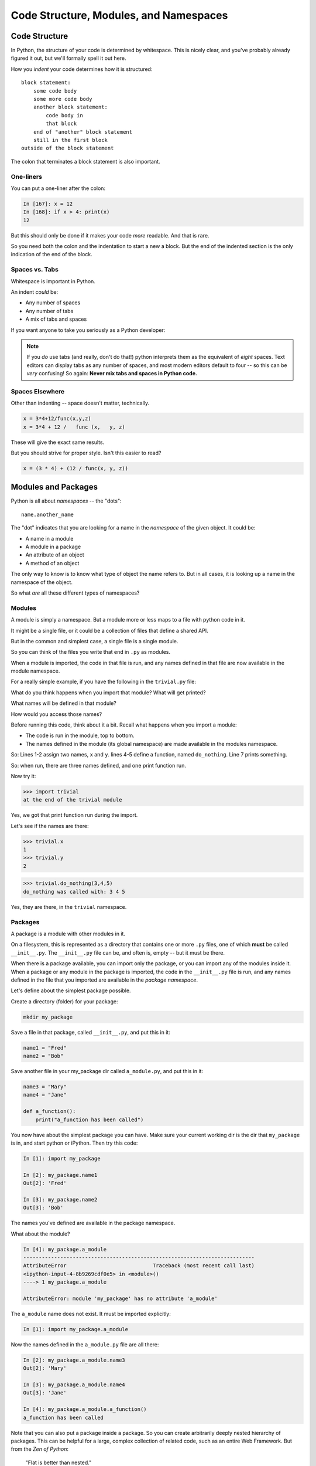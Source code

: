 .. _modules_and_namespaces:

#######################################
Code Structure, Modules, and Namespaces
#######################################

Code Structure
==============

In Python, the structure of your code is determined by whitespace. This is nicely clear, and you've probably already figured it out, but we'll formally spell it out here.

How you *indent* your code determines how it is structured::

    block statement:
        some code body
        some more code body
        another block statement:
            code body in
            that block
        end of "another" block statement
        still in the first block
    outside of the block statement

The colon that terminates a block statement is also important.

One-liners
----------

You can put a one-liner after the colon:

.. code-block:: ipython

    In [167]: x = 12
    In [168]: if x > 4: print(x)
    12

But this should only be done if it makes your code *more* readable. And that is rare.

So you need both the colon and the indentation to start a new a block. But the end of the indented section is the only indication of the end of the block.

Spaces vs. Tabs
---------------

Whitespace is important in Python.

An indent *could* be:

* Any number of spaces
* Any number of tabs
* A mix of tabs and spaces

If you want anyone to take you seriously as a Python developer:

.. centered:: **Always use four spaces -- really!** (`PEP 8 <https://www.python.org/dev/peps/pep-0008/>`_)

.. note:: If you *do* use tabs (and really, don't do that!) python interprets them as the equivalent of *eight* spaces.  Text editors can display tabs as any number of spaces, and most modern editors default to four -- so this can be *very* confusing! So again: **Never mix tabs and spaces in Python code.**

Spaces Elsewhere
----------------

Other than indenting -- space doesn't matter, technically.

.. code-block:: python

    x = 3*4+12/func(x,y,z)
    x = 3*4 + 12 /   func (x,   y, z)

These will give the exact same results.

But you should strive for proper style. Isn't this easier to read?

.. code-block:: python

    x = (3 * 4) + (12 / func(x, y, z))

.. centered:: **Read** `PEP 8 <https://www.python.org/dev/peps/pep-0008/>`_ **and install a linter in your editor.**

Modules and Packages
====================

Python is all about *namespaces* -- the "dots"::

    name.another_name

The "dot" indicates that you are looking for a name in the *namespace* of the given object. It could be:

* A name in a module
* A module in a package
* An attribute of an object
* A method of an object

The only way to know is to know what type of object the name refers to. But in all cases, it is looking up a name in the namespace of the object.

So what *are* all these different types of namespaces?

Modules
-------

A module is simply a namespace. But a module more or less maps to a file with python code in it.

It might be a single file, or it could be a collection of files that define a shared API.

But in the common and simplest case, a single file is a single module.

So you can think of the files you write that end in ``.py`` as modules.

When a module is imported, the code in that file is run, and any names defined in that file are now available in the module namespace.

For a really simple example, if you have the following in the ``trivial.py`` file:

.. code-block:: python
   :linenos:

    x = 1
    y = 2

    def do_nothing(a, b, c):
        print("do_nothing was called with:", a, b, c)

    print("at the end of the trivial module")

What do you think happens when you import that module? What will get printed?

What names will be defined in that module?

How would you access those names?

Before running this code, think about it a bit. Recall what happens when you import a module:

* The code is run in the module, top to bottom.
* The names defined in the module (its global namespace) are made available in the modules namespace.

So: Lines 1-2 assign two names, ``x`` and ``y``. lines 4-5 define a function, named ``do_nothing``. Line 7 prints something.

So: when run, there are three names defined, and one print function run.

Now try it:

.. code-block:: python

    >>> import trivial
    at the end of the trivial module

Yes, we got that print function run during the import.

Let's see if the names are there:

.. code-block:: python

    >>> trivial.x
    1
    >>> trivial.y
    2

.. code-block:: python

    >>> trivial.do_nothing(3,4,5)
    do_nothing was called with: 3 4 5

Yes, they are there, in the ``trivial`` namespace.

Packages
--------

A package is a module with other modules in it.

On a filesystem, this is represented as a directory that contains one or more ``.py`` files, one of which **must** be called ``__init__.py``. The ``__init__.py`` file can be, and often is, empty -- but it must be there.

When there is a package available, you can import only the package, or you can import any of the modules inside it. When a package or any module in the package is imported, the code in the ``__init__.py`` file is run, and any names defined in the file that you imported are available in the *package namespace*.

Let's define about the simplest package possible.

Create a directory (folder) for your package:

.. code-block:: bash

    mkdir my_package

Save a file in that package, called ``__init__.py``, and put this in it:

.. code-block:: python

    name1 = "Fred"
    name2 = "Bob"

Save another file in your my_package dir called ``a_module.py``, and put this in it:

.. code-block:: python

    name3 = "Mary"
    name4 = "Jane"

    def a_function():
        print("a_function has been called")

You now have about the simplest package you can have. Make sure your current working dir is the dir that ``my_package`` is in, and start python or iPython. Then try this code:

.. code-block:: ipython

    In [1]: import my_package

    In [2]: my_package.name1
    Out[2]: 'Fred'

    In [3]: my_package.name2
    Out[3]: 'Bob'

The names you've defined are available in the package namespace.

What about the module?

.. code-block:: ipython

    In [4]: my_package.a_module
    ---------------------------------------------------------------------------
    AttributeError                            Traceback (most recent call last)
    <ipython-input-4-8b9269cdf0e5> in <module>()
    ----> 1 my_package.a_module

    AttributeError: module 'my_package' has no attribute 'a_module'

The ``a_module`` name does not exist. It must be imported explicitly:

.. code-block:: ipython

    In [1]: import my_package.a_module

Now the names defined in the ``a_module.py`` file are all there:

.. code-block:: ipython

    In [2]: my_package.a_module.name3
    Out[2]: 'Mary'

    In [3]: my_package.a_module.name4
    Out[3]: 'Jane'

    In [4]: my_package.a_module.a_function()
    a_function has been called

Note that you can also put a package inside a package. So you can create arbitrarily deeply nested hierarchy of packages. This can be helpful for a large, complex collection of related code, such as an entire Web Framework. But from the *Zen of Python*:

    "Flat is better than nested."

So don't overdo it. Only go as deep as you really need to to keep your code organized.

Importing Modules
-----------------

You have probably imported a module or two already:

.. code-block:: python

    import sys
    import math

But there a handful of ways to import modules and packages.

.. code-block:: python

    import modulename

Above is the simplest way. Running ``import modulename`` adds the name of the module to the global namespace, and lets you access the names defined in that module:

.. code-block:: python

    modulename.a_name_in_the_module

If you want only a few names in a module, and don't want to type the module name out each time, you can import only the names you want:

.. code-block:: python

    from modulename import this, that

The above brings only the names specified (``this``, ``that``) into the global namespace. All the code in the module is run, but the module's name is not available. Only the explicitly imported names are directly available.

Sometimes you want the entire module, but maybe not want to type its entire name each time you use it. You can rename a module when you import it. (You may also want to do this if a module has the same name as a variable you want to use.)

.. code-block:: python

    import modulename as a_new_name

This imports the module, and gives it a new name in the global namespace. For example, the numpy package is usually imported as:

.. code-block:: python

    import numpy as np

Because numpy has a LOT of names, some of which may conflict with builtins or other modules, and users want to be able to reference them without too much typing.

You can also import a name within a module and rename it at the same time:

.. code-block:: python

    from modulename import this as that

This imports only one name from a module, while also giving it a new name in the global namespace.

Examples
--------

You can play with some of this with the standard library:

.. code-block:: ipython

    In [1]: import math

    In [2]: math.sin(1.2)
    Out[2]: 0.9320390859672263

    In [3]: from math import cos

    In [4]: cos(1.2)
    Out[4]: 0.3623577544766736

    In [5]: import math as m

    In [6]: m.sin(1)
    Out[6]: 0.8414709848078965

    In [7]: from math import cos as cosine

    In [8]: cosine(1.2)
    Out[8]: 0.3623577544766736

Rules of Thumb
--------------

If you only need a few names from a module, import only those:

.. code-block:: python

    from math import sin, cos, tan

If you need a lot of names from that module, just import the module:

.. code-block:: python

    import math
    math.cos(2 * math.pi)

Or import it with a nice short name:

.. code-block:: python

    import math as m
    m.cos(2 * m.pi)

Module and Package Names
------------------------

Try not to name your module or package the same as another module or package that you're trying to use. For example, say you create a file named ``math.py`` to test out a math function, like this:

.. code-block:: python

    from math import factorial

    print(factorial(3))

If you run this python script you will end up with a really strange error:

.. code-block:: bash

    $ python3 math.py
    Traceback (most recent call last):
      File "/Users/paul/dev/math.py", line 1, in <module>
        from math import factorial
      File "/Users/paul/dev/math.py", line 1, in <module>
        from math import factorial
    ImportError: cannot import name 'factorial' from partially initialized module 'math' (most likely due to a circular import) (/Users/paul/dev/math.py)

What's happening here is that you named your file ``math.py``. When you try to import ``math`` in your code, python will first try to import your file rather than the built-in python ``math`` module.

So name your modules something unique or put them into a namespace that is unique.

What about ``import \*``?
-------------------------

.. centered:: **Warning!**

You can also import all the names in a module with:

.. code-block:: python

    from modulename import *

But this leads to name conflicts, a cluttered namespace, and generally makes it really hard to trace your code because you do not know explicitly what came from where. It is NOT recommended practice anymore.

Importing from Packages
-----------------------

Packages can contain modules, which can be nested -- ideally not very deeply.

In that case, you can simply add more "dots" and follow the same rules as above.

.. code-block:: python

    from packagename import my_funcs.this_func

:ref:`packaging` goes into more detail about creating (and distributing!) your own package.

What Does ``import`` Actually Do?
---------------------------------

When you import a module, or a symbol from a module, the Python code is *compiled* to *bytecode*.

The result is a ``module.pyc`` file.

Then after compiling, all the code in the module is run **at the module scope** -- that is, in the namespace of the module.

For this reason, it is good to avoid module-scope statements that have global side-effects. This includes things as simple as a ``print()`` -- it will only print the first time the module is imported.

Re-importing Packages
---------------------

The code in a module is *not* re-run when imported again. This makes it efficient to import the same module multiple places in a program. But it means that if you change the code in a module after importing it, that change will not be reflected when it is imported again.

If you DO want a change to be reflected, you can explicitly reload a module:

.. code-block:: python

    import importlib
    importlib.reload(modulename)

This is rarely needed (which is why it's a bit buried in the ``importlib`` module), but is good to keep in mind when you are interactively working on code under development.

Import Interactions
-------------------

Another key point to keep in mind is that all code files in a given python program are sharing the same modules. So if you change a value in a module, that value's change will be reflected in other parts of the code that have imported that same module.

This can create dangerous side effects and hard to find bugs if you change anything in an imported module, but it can also be used as a handy way to store truly global state, like application preferences, for instance.

A rule of thumb for managing global state is to have only *one* part of your code change the values, and everywhere else considers them read-only. You can't enforce this, but you can structure you own code that way.

Let's take a look at an example of this.

Create three modules (python files):

``mod1.py``, ``mod2.py``, ``mod3.py``

``mod1.py`` is very simple -- one name declared:

.. code-block:: python

    x = 5

``mod2.py`` is where a bit actually goes on:

.. code-block:: python

    #!/usr/bin/env python3

    import mod1

    print(f"In mod2: mod1.x = {mod1.x}")
    input("pausing (hit enter to continue >")
    print("importing mod3")

    import mod3

    print(f"Still in mod2: mod1.x = {mod1.x}")
    print("mod3 changed the value in mod1, and that change shows up in mod2")

Here, we import ``mod1``, and we can now see the names defined in it, and print the value of ``x``. Then it pauses, waiting for input. After the user hits the <enter> key, it then imports ``mod3``, and again prints the value of ``x`` that is in ``mod1``. Let's now look at ``mod3.py``:

.. code-block:: python

    import mod1

    print("In mod3 -- changing the value of mod1.x")

    mod1.x = 555

Other than the print -- all ``mod3`` does is re-set the value of ``x`` that is on ``mod1``.
Running ``mod2.py`` results in::

    $ python mod2.py
    In mod2: mod1.x = 5
    pausing (hit enter to continue >
    importing mod3
    In mod3 -- changing the value of mod1.x
    Still in mod2: mod1.x = 555
    mod3 changed the value in mod1, and that change shows up in mod2

You can see that when ``mod3`` changed the value of ``mod1.x``, that changed the value everywhere that ``mod1`` is imported. You want to be very careful about this.

If you are writing ``mod2.py``, and did not write ``mod3`` (or wrote it long enough ago that you don't remember its details), you might be very surprised that a value in ``mod1`` changes simply because you imported ``mod3``. This is known as a "side effect", and you generally want to avoid them!
